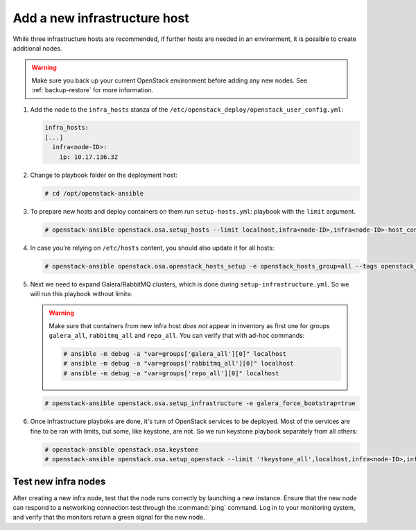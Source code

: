 Add a new infrastructure host
~~~~~~~~~~~~~~~~~~~~~~~~~~~~~

While three infrastructure hosts are recommended, if further hosts are
needed in an environment, it is possible to create additional nodes.

.. warning::

   Make sure you back up your current OpenStack environment
   before adding any new nodes. See :ref:`backup-restore` for more
   information.

#. Add the node to the ``infra_hosts`` stanza of the
   ``/etc/openstack_deploy/openstack_user_config.yml``:

   .. code:: console

      infra_hosts:
      [...]
        infra<node-ID>:
          ip: 10.17.136.32

#. Change to playbook folder on the deployment host:

   .. code:: console

      # cd /opt/openstack-ansible

#. To prepare new hosts and deploy containers on them run ``setup-hosts.yml``:
   playbook with the ``limit`` argument.

   .. code:: console

      # openstack-ansible openstack.osa.setup_hosts --limit localhost,infra<node-ID>,infra<node-ID>-host_containers

#. In case you're relying on ``/etc/hosts`` content, you should also update it for all hosts:

   .. code:: console

      # openstack-ansible openstack.osa.openstack_hosts_setup -e openstack_hosts_group=all --tags openstack_hosts-file

#. Next we need to expand Galera/RabbitMQ clusters, which is done during
   ``setup-infrastructure.yml``. So we will run this playbook without limits:

   .. warning::

     Make sure that containers from new infra host *does not* appear in inventory
     as first one for groups ``galera_all``, ``rabbitmq_all`` and ``repo_all``.
     You can verify that with ad-hoc commands:

     .. code:: console

       # ansible -m debug -a "var=groups['galera_all'][0]" localhost
       # ansible -m debug -a "var=groups['rabbitmq_all'][0]" localhost
       # ansible -m debug -a "var=groups['repo_all'][0]" localhost

   .. code:: console

      # openstack-ansible openstack.osa.setup_infrastructure -e galera_force_bootstrap=true

#. Once infrastructure playboks are done, it's turn of OpenStack services to be
   deployed. Most of the services are fine to be ran with limits, but some,
   like keystone, are not. So we run keystone playbook separately from all others:

   .. code:: console

      # openstack-ansible openstack.osa.keystone
      # openstack-ansible openstack.osa.setup_openstack --limit '!keystone_all',localhost,infra<node-ID>,infra<node-ID>-host_containers

Test new infra nodes
--------------------

After creating a new infra node, test that the node runs correctly by
launching a new instance. Ensure that the new node can respond to
a networking connection test through the :command:`ping` command.
Log in to your monitoring system, and verify that the monitors
return a green signal for the new node.
